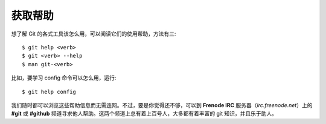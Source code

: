 获取帮助
===================

想了解 Git 的各式工具该怎么用，可以阅读它们的使用帮助，方法有三::

 $ git help <verb>
 $ git <verb> --help
 $ man git-<verb>

比如，要学习 config 命令可以怎么用，运行::

$ git help config

我们随时都可以浏览这些帮助信息而无需连网。不过，要是你觉得还不够，可以到 **Frenode IRC** 服务器（*irc.freenode.net*）上的 **#git** 或 **#github** 频道寻求他人帮助。这两个频道上总有着上百号人，大多都有着丰富的 git 知识，并且乐于助人。